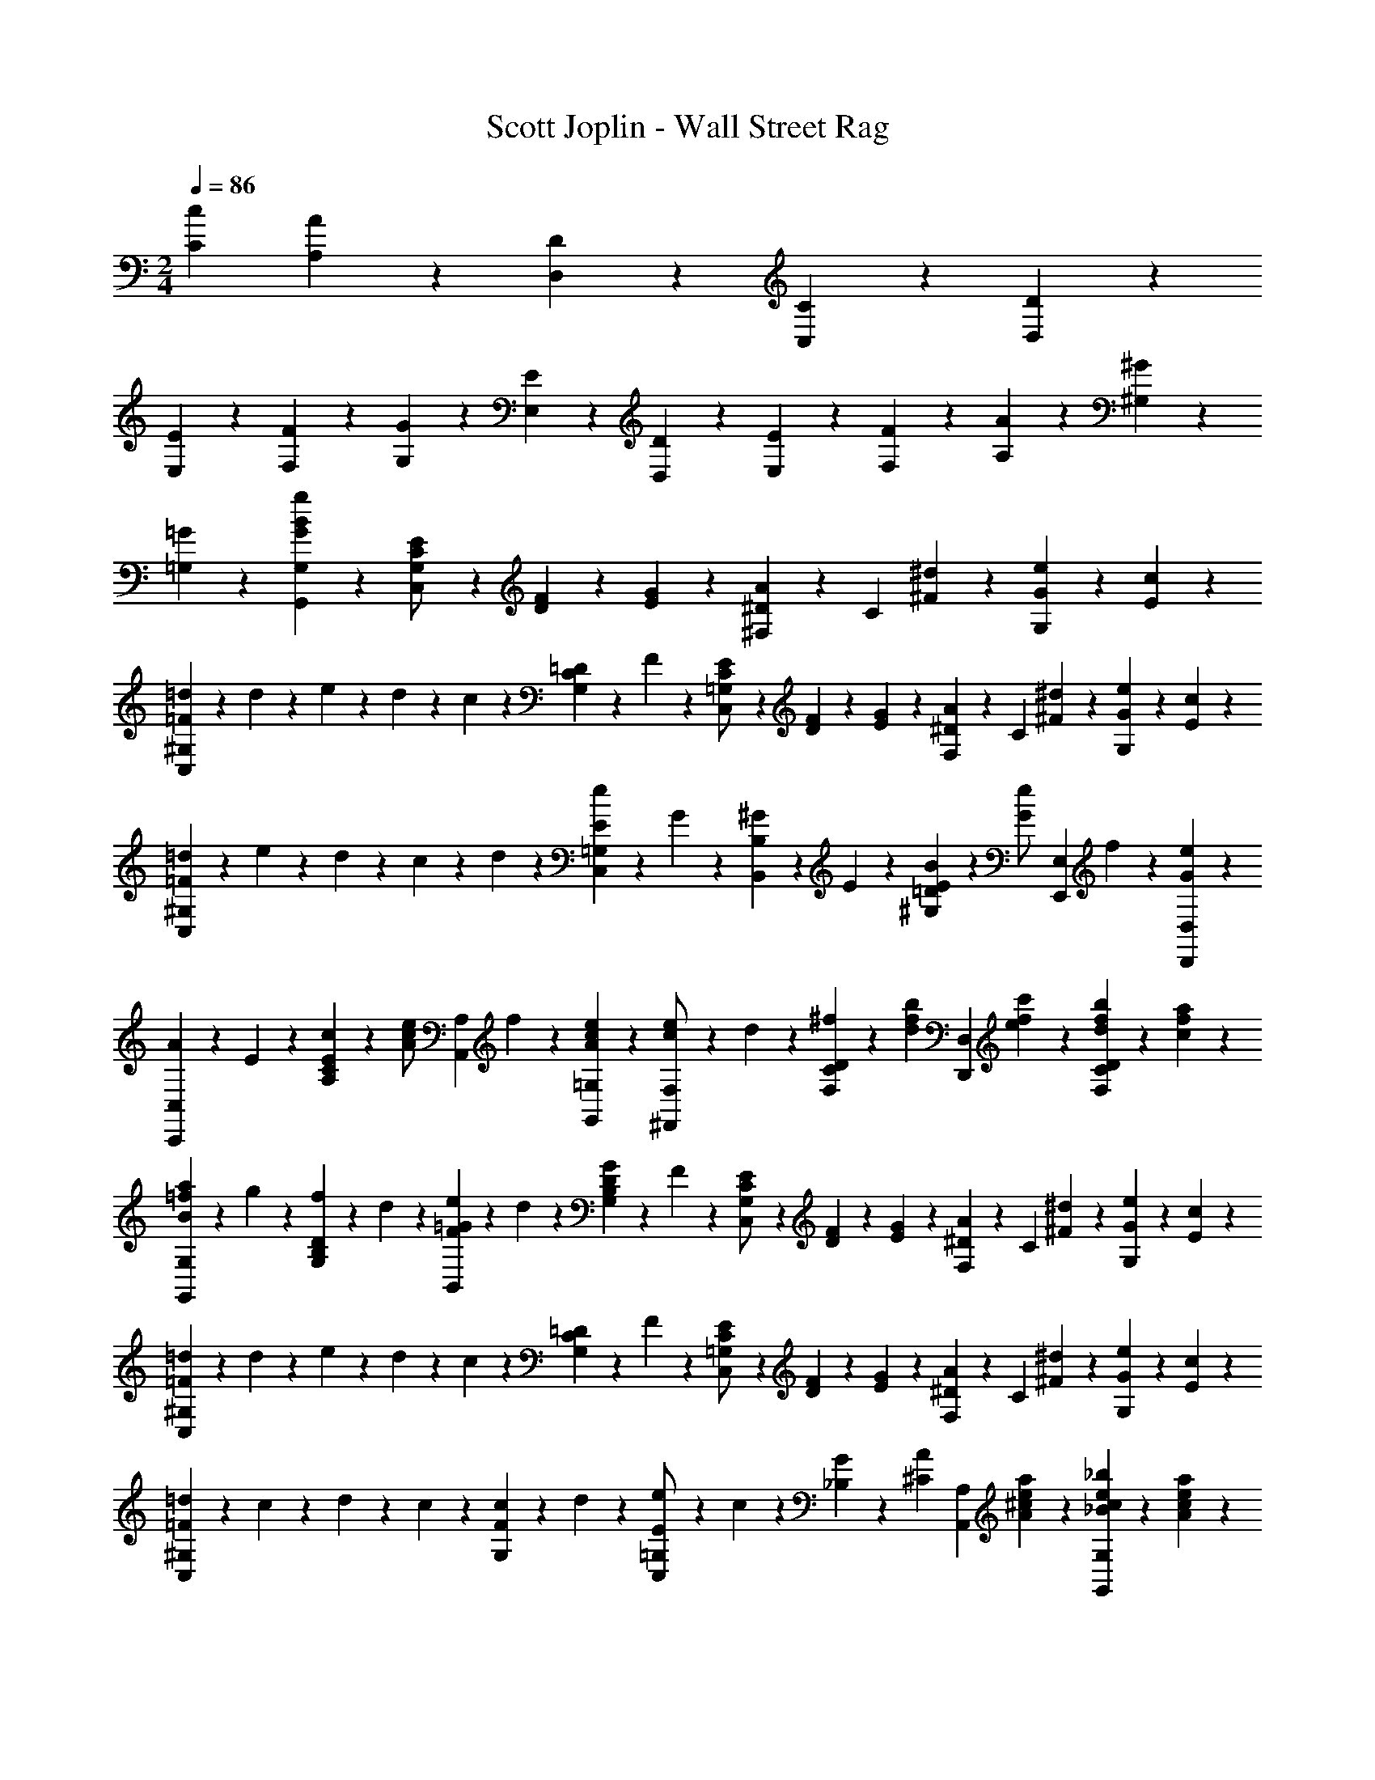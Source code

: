X: 1
T: Scott Joplin - Wall Street Rag
Z: ABC Generated by Starbound Composer
L: 1/4
M: 2/4
Q: 1/4=86
K: C
[z3/4cC] [A/6A,/6] z/12 [D/3D,/3] z/6 [C/6C,/6] z/12 [D/6D,/6] z/12 
[E/3E,/3] z/6 [F2/3F,2/3] z/3 [G/3G,/3] z/6 [E/3E,/3] z/6 [D/6D,/6] z/12 [E/6E,/6] z/12 [F/6F,/6] z/12 [A/3A,/3] z/6 [^G/6^G,/6] z/12 
[=G2/3=G,2/3] z/3 [G/3B/3g/3G,,/3G,/3] z2/3 [C/6E/6G,/2C,4/3] z/12 [D/6F/6] z/12 [E/6G/6] z/12 [^F,/6^D/3A/3] z/12 [z/4C/3] [^F/6^d/6] z/12 [G/6e/6G,/3] z/12 [E/6c/6] z/12 
[=d/3=F^G,C,4/3] z/6 d/6 z/12 e/6 z/12 d/6 z/12 c/6 z/12 [=D/6C/3G,/3] z/12 F/6 z/12 [C/6E/6=G,/2C,4/3] z/12 [D/6F/6] z/12 [E/6G/6] z/12 [F,/6^D/3A/3] z/12 [z/4C/3] [^F/6^d/6] z/12 [G/6e/6G,/3] z/12 [E/6c/6] z/12 
[=d/3=FC,^G,] z/6 e/6 z/12 d/6 z/12 c/6 z/12 d/6 z/12 [e/6E/3C,/3=G,/3] z/12 G/6 z/12 [^G/6B,,/3B,/3] z/12 E/6 z/12 [B/6E/3=D/3^G,/3] z/12 [z/4e/3G/2] [z/4E,,/3E,/3] f/6 z/12 [e/3G/3D,/3D,,/3] z/6 
[A/6C,,/3C,/3] z/12 E/6 z/12 [c/6E/3C/3A,/3] z/12 [z/4e/3c/2A/2] [z/4A,,/3A,/3] f/6 z/12 [e/3c/3A/3=G,/3G,,/3] z/6 [e/6^F,,/3F,/3c/2] z/12 d/6 z/12 [^f/6D/3C/3F,/3] z/12 [z/4d/3b/3f/3] [z/4D,,/3D,/3] [c'/6f/6e/6] z/12 [b/6f/6d/6C/3D/3F,/3] z/12 [c/6f/6a/6] z/12 
[B/6=f/6a/6G,,/3G,/3] z/12 g/6 z/12 [f/6D/3B,/3G,/3] z/12 d/6 z/12 [e/6=G/6F/6B,,/3] z/12 d/6 z/12 [G/6D/3B,/3G,/3] z/12 F/6 z/12 [C/6E/6G,/2C,4/3] z/12 [D/6F/6] z/12 [E/6G/6] z/12 [F,/6^D/3A/3] z/12 [z/4C/3] [^F/6^d/6] z/12 [G/6e/6G,/3] z/12 [E/6c/6] z/12 
[=d/3=F^G,C,4/3] z/6 d/6 z/12 e/6 z/12 d/6 z/12 c/6 z/12 [=D/6C/3G,/3] z/12 F/6 z/12 [C/6E/6=G,/2C,4/3] z/12 [D/6F/6] z/12 [E/6G/6] z/12 [F,/6^D/3A/3] z/12 [z/4C/3] [^F/6^d/6] z/12 [G/6e/6G,/3] z/12 [E/6c/6] z/12 
[=d/3=F^G,C,4/3] z/6 c/6 z/12 d/6 z/12 c/3 z/6 [c/6F/3G,/3] z/12 d/6 z/12 [e/6=G,/3E/2C,2/3] z/12 c/6 z/12 [G/6_B,/3] z/12 [z/4^C/3A/3] [z/4A,,/3A,/3] [a/6A/6^c/6e/6] z/12 [_B/6_b/6e/6c/6G,/3G,,/3] z/12 [a/6A/6c/6e/6] z/12 
[e'/3e/3^f/3c'/3F,,/3F,/3] z/6 [d/6c'/6d'/6f/6=D/3=C/3F,/3] z/12 [z/4A/3a/3f/3=c/3] [z/4D,/3D/3] [^g/6^G/6] z/12 [A/6f/6a/6C/3C,/3] z/12 [c'/6f/6c/6] z/12 [e'/3=g/3e/3B,,/3=B,/3] z/6 [d'/6=f/6d/6F/3B,/3G,/3] z/12 [z/4a'/3f'/3a/3] [z/4G,,/3G,/3] [g'/6e'/6g/6] z/12 [e'/6g/6e/6F/3B,/3G,/3] z/12 [d/6f/6d'/6] z/12 
[C,/3C/3c'7/6e7/6c7/6] z/6 G,/3 z/6 [z/4C,/3] =G/6 z/12 [D/6B,/3G,/3] z/12 ^D/6 z/12 [C/6E/6G,/2C,4/3] z/12 [=D/6F/6] z/12 [E/6G/6] z/12 [F,/6^D/3A/3] z/12 [z/4C/3] [^F/6^d/6] z/12 [G/6e/6G,/3] z/12 [E/6c/6] z/12 
[=d/3=F^G,C,4/3] z/6 d/6 z/12 e/6 z/12 d/6 z/12 c/6 z/12 [=D/6C/3G,/3] z/12 F/6 z/12 [C/6E/6=G,/2C,4/3] z/12 [D/6F/6] z/12 [E/6G/6] z/12 [F,/6^D/3A/3] z/12 [z/4C/3] [^F/6^d/6] z/12 [G/6e/6G,/3] z/12 [E/6c/6] z/12 
[=d/3=FC,^G,] z/6 e/6 z/12 d/6 z/12 c/6 z/12 d/6 z/12 [e/6E/3C,/3=G,/3] z/12 G/6 z/12 [^G/6B,,/3B,/3] z/12 E/6 z/12 [=B/6E/3=D/3^G,/3] z/12 [z/4e/3G/2] [z/4E,,/3E,/3] f/6 z/12 [e/3G/3D,/3D,,/3] z/6 
[A/6C,,/3C,/3] z/12 E/6 z/12 [c/6E/3C/3A,/3] z/12 [z/4e/3c/2A/2] [z/4A,,/3A,/3] f/6 z/12 [e/3c/3A/3=G,/3G,,/3] z/6 [e/6F,,/3F,/3c/2] z/12 d/6 z/12 [^f/6D/3C/3F,/3] z/12 [z/4d/3=b/3f/3] [z/4D,,/3D,/3] [c'/6f/6e/6] z/12 [b/6f/6d/6C/3D/3F,/3] z/12 [c/6f/6a/6] z/12 
[B/6=f/6a/6G,,/3G,/3] z/12 g/6 z/12 [f/6D/3B,/3G,/3] z/12 d/6 z/12 [e/6=G/6F/6B,,/3] z/12 d/6 z/12 [G/6D/3B,/3G,/3] z/12 F/6 z/12 [C/6E/6G,/2C,4/3] z/12 [D/6F/6] z/12 [E/6G/6] z/12 [F,/6^D/3A/3] z/12 [z/4C/3] [^F/6^d/6] z/12 [G/6e/6G,/3] z/12 [E/6c/6] z/12 
[=d/3=F^G,C,4/3] z/6 d/6 z/12 e/6 z/12 d/6 z/12 c/6 z/12 [=D/6C/3G,/3] z/12 F/6 z/12 [C/6E/6=G,/2C,4/3] z/12 [D/6F/6] z/12 [E/6G/6] z/12 [F,/6^D/3A/3] z/12 [z/4C/3] [^F/6^d/6] z/12 [G/6e/6G,/3] z/12 [E/6c/6] z/12 
[=d/3=F^G,C,4/3] z/6 c/6 z/12 d/6 z/12 c/3 z/6 [c/6F/3G,/3] z/12 d/6 z/12 [e/6=G,/3E/2C,2/3] z/12 c/6 z/12 [G/6_B,/3] z/12 [z/4^C/3A/3] [z/4A,,/3A,/3] [a/6A/6^c/6e/6] z/12 [_B/6_b/6e/6c/6G,/3G,,/3] z/12 [a/6A/6c/6e/6] z/12 
[e'/3e/3^f/3c'/3F,,/3F,/3] z/6 [d/6c'/6d'/6f/6=D/3=C/3F,/3] z/12 [z/4A/3a/3f/3=c/3] [z/4D,/3D/3] [^g/6^G/6] z/12 [A/6f/6a/6C/3C,/3] z/12 [c'/6f/6c/6] z/12 [e'/3=g/3e/3B,,/3=B,/3] z/6 [d'/6=f/6d/6F/3B,/3G,/3] z/12 [z/4a'/3f'/3a/3] [z/4G,,/3G,/3] [g'/6e'/6g/6] z/12 [e'/6g/6e/6F/3B,/3G,/3] z/12 [d/6f/6d'/6] z/12 
[C,/3C/3c'ec] z/6 G,/3 z/6 [z/2C,2/3] [c/6c'/6e/3] z/12 [B/6b/6] z/12 [a/3A/3c/3f/3=F,,/3=F,/3] z/6 [A/3a/3f/3c/3F/3C/3A,/3] z/6 [c'/3c/3f/3a/3F,,/3F,/3] z/6 [c/3c'/3a/3^f/3^D,/3^D,,/3] z/6 
[z/2c'2/3g2/3c2/3E,,2/3E,2/3] [C/3G,/3E/3] z/6 [=b/3c2/3f2/3D,,2/3D,2/3] z/6 [a/3^D/3C/3^F/3] z/6 [a/2c2/3=f2/3=D,,2/3=D,2/3] [z/4=D/3C/3=F/3] a/6 z/12 [a/6f2/3=B2/3G,,,2/3G,,2/3] z/12 g/6 z/12 [b/6D/3B,/3F/3] z/12 a/6 z/12 
[a/2c2/3e2/3C,,2/3C,2/3] [z/4C/3G,/3E/3] a/6 z/12 [a/6c/3e/3E,,/3E,/3] z/12 g/6 z/12 [c/6c'/6e/3C,/3C,,/3] z/12 [_b/6_B/6] z/12 [a/3A/3c/3f/3F,,/3F,/3] z/6 [A/3a/3f/3c/3F/3C/3A,/3] z/6 [c'/3c/3f/3a/3F,,/3F,/3] z/6 [c/3c'/3a/3^f/3^D,/3^D,,/3] z/6 
[z/2c'2/3g2/3c2/3E,,2/3E,2/3] [C/3G,/3E/3] z/6 [=b/3c2/3f2/3D,,2/3D,2/3] z/6 [a/3^D/3C/3^F/3] z/6 [a/3=f/3c/3=D,,/3=D,/3] z/6 [c/3e/3a/3E,/3E,,/3] z/6 [^g/2d2/3e2/3E,,2/3E,2/3] [z/4=D/3^G,/3E/3] b/6 z/12 
[A,,/6A,/6c2/3e2/3a2/3] z/12 E,/6 z/12 C,/6 z/12 A,,/6 z/12 [a/6e/3c/3C,,2/3C,2/3] z/12 =g/6 z/12 [c/6c'/6e/3] z/12 [_b/6B/6] z/12 [a/3A/3c/3f/3F,,/3F,/3] z/6 [A/3a/3f/3c/3=F/3C/3A,/3] z/6 [c'/3c/3f/3a/3F,,/3F,/3] z/6 [c/3c'/3a/3^f/3^D,/3^D,,/3] z/6 
[z/2c'2/3g2/3c2/3E,,2/3E,2/3] [C/3=G,/3E/3] z/6 [=b/3c2/3f2/3D,,2/3D,2/3] z/6 [a/3^D/3C/3^F/3] z/6 [a/2c2/3=f2/3=D,,2/3=D,2/3] [z/4=D/3C/3=F/3] a/6 z/12 [a/6f2/3=B2/3G,,,2/3G,,2/3] z/12 g/6 z/12 [b/6D/3B,/3F/3] z/12 a/6 z/12 
[a/2c2/3e2/3C,,2/3C,2/3] [z/4C/3G,/3E/3] a/6 z/12 [a/6c/3e/3E,,/3E,/3] z/12 g/6 z/12 [c/6C/6E,/3G,/3] z/12 [d/6D/6] z/12 [^F,,/6^d2/3^D2/3A2/3c2/3] z/12 A,,/6 z/12 ^F,/3 z/6 [^D,/6^F2/3^f2/3c2/3A2/3] z/12 F,/6 z/12 D/3 z/6 
[F/6a4/3A4/3c4/3d4/3] z/12 D/6 z/12 C/6 z/12 A,/6 z/12 D/6 z/12 C/6 z/12 A,/6 z/12 F,/6 z/12 [a/3A/3e2/3c2/3G,2/3] z/6 [g/3=G/3E/3C/3] z/6 [e/6B/6G/6G,,2/3] z/12 [z/4=d/3B/2=F/2] [z/4G,/3] e/6 z/12 
[E/3c/3C,/3G,/3] z/6 [e/6E/6] z/12 [F/6=f/6] z/12 [^f/6^F/6] z/12 [G/6g/6] z/12 [c'/6e/6c/6C,,/3C,/3] z/12 [_B/6e/6_b/6] z/12 [a/3A/3c/3=f/3=F,,/3=F,/3] z/6 [A/3a/3f/3c/3=F/3C/3A,/3] z/6 [c'/3c/3f/3a/3F,,/3F,/3] z/6 [c/3c'/3a/3^f/3D,/3^D,,/3] z/6 
[z/2c'2/3g2/3c2/3E,,2/3E,2/3] [C/3G,/3E/3] z/6 [=b/3c2/3f2/3D,,2/3D,2/3] z/6 [a/3D/3C/3^F/3] z/6 [a/2c2/3=f2/3=D,,2/3=D,2/3] [z/4=D/3C/3=F/3] a/6 z/12 [a/6f2/3=B2/3G,,,2/3G,,2/3] z/12 g/6 z/12 [b/6D/3B,/3F/3] z/12 a/6 z/12 
[a/2c2/3e2/3C,,2/3C,2/3] [z/4C/3G,/3E/3] a/6 z/12 [a/6c/3e/3E,,/3E,/3] z/12 g/6 z/12 [c/6c'/6e/3C,/3C,,/3] z/12 [_b/6_B/6] z/12 [a/3A/3c/3f/3F,,/3F,/3] z/6 [A/3a/3f/3c/3F/3C/3A,/3] z/6 [c'/3c/3f/3a/3F,,/3F,/3] z/6 [c/3c'/3a/3^f/3^D,/3^D,,/3] z/6 
[z/2c'2/3g2/3c2/3E,,2/3E,2/3] [C/3G,/3E/3] z/6 [=b/3c2/3f2/3D,,2/3D,2/3] z/6 [a/3^D/3C/3^F/3] z/6 [a/3=f/3c/3=D,,/3=D,/3] z/6 [c/3e/3a/3E,/3E,,/3] z/6 [^g/2d2/3e2/3E,,2/3E,2/3] [z/4=D/3^G,/3E/3] b/6 z/12 
[A,,/6A,/6c2/3e2/3a2/3] z/12 E,/6 z/12 C,/6 z/12 A,,/6 z/12 [a/6e/3c/3C,,2/3C,2/3] z/12 =g/6 z/12 [c/6c'/6e/3] z/12 [_b/6B/6] z/12 [a/3A/3c/3f/3F,,/3F,/3] z/6 [A/3a/3f/3c/3=F/3C/3A,/3] z/6 [c'/3c/3f/3a/3F,,/3F,/3] z/6 [c/3c'/3a/3^f/3^D,/3^D,,/3] z/6 
[z/2c'2/3g2/3c2/3E,,2/3E,2/3] [C/3=G,/3E/3] z/6 [=b/3c2/3f2/3D,,2/3D,2/3] z/6 [a/3^D/3C/3^F/3] z/6 [a/2c2/3=f2/3=D,,2/3=D,2/3] [z/4=D/3C/3=F/3] a/6 z/12 [a/6f2/3=B2/3G,,,2/3G,,2/3] z/12 g/6 z/12 [b/6D/3B,/3F/3] z/12 a/6 z/12 
[a/2c2/3e2/3C,,2/3C,2/3] [z/4C/3G,/3E/3] a/6 z/12 [a/6c/3e/3E,,/3E,/3] z/12 g/6 z/12 [c/6C/6E,/3G,/3] z/12 [d/6D/6] z/12 [^F,,/6^d2/3^D2/3A2/3c2/3] z/12 A,,/6 z/12 ^F,/3 z/6 [^D,/6^F2/3^f2/3c2/3A2/3] z/12 F,/6 z/12 D/3 z/6 
[F/6a4/3A4/3c4/3d4/3] z/12 D/6 z/12 C/6 z/12 A,/6 z/12 D/6 z/12 C/6 z/12 A,/6 z/12 F,/6 z/12 [a/3A/3e2/3c2/3G,2/3] z/6 [g/3G/3E/3C/3] z/6 [e/6B/6G/6G,,2/3] z/12 [z/4=d/3B/2=F/2] [z/4G,/3] e/6 z/12 
[C,/3G,2/3Ec] z/6 G,,/3 z/6 [G,/3C,,2/3] z/6 [G/6E/3_B,/3] z/12 ^G/6 z/12 [A/6F/6A,/3C,/3=F,,2/3] z/12 [_B/6=G/6] z/12 [A/6c/6A,/3=F,/3C,/3] z/12 [z/4F/3A/3] [z/4C,,2/3] [C/6F/6A/6] z/12 [=D/3F/3A/3F,/3C,/3] z/6 
[A/6F/6F,,2/3] z/12 [C/6F/6A/6] z/12 [A/6F/6^C/6F,/3C,/3] z/12 [z/4D/3F/3A/3] [z/4C,,2/3] [z/4^D/3F/3A/3] [z/4C,/3F,/3] [z/4A/3F/3=D2/3] [z/4_B,,,/3] G/6 z/12 [F/6_B,,/3] z/12 [z/4C/3F/3G/3] [z/4B,,,/3] [F,/6C/6] z/12 [G,/6C/6B,,/3] z/12 [z/4A,17/12=C17/12] 
[z/4F,,2/3] =f/6 z/12 [e/6a/6A,/3F,/3C,/3] z/12 [z/4d/3a/3] [z/4C,,2/3] [B/6d/6] z/12 [A/6c/6C,/3E,/3B,/3] z/12 [G/6B/6] z/12 [A/6F/6A,/3C,/3F,,2/3] z/12 [B/6G/6] z/12 [A/6c/6A,/3F,/3C,/3] z/12 [z/4F/3A/3] [z/4C,,2/3] [C/6F/6A/6] z/12 [D/3F/3A/3F,/3C,/3] z/6 
[A/6F/6F,,2/3] z/12 [C/6F/6A/6] z/12 [A/6F/6^C/6F,/3] z/12 [z/4D/3F/3A/3] [z/4^F,,2/3] [z/4=C/3^D/3A/3] [z/4^F,/3] [z/4A/3E/3C2/3] [z/4G,,/3] G/6 z/12 [^F/6G,/3] z/3 [G/12=F/6=B/6G,,/3] z/6 [z/4e/3B/3G/3] [z/4G,/3] [d/6B/6F/6] z/12 
[d/3_B2/3E2/3C,2/3] z/6 c/3 z/6 [G/3E2/3B,2/3C,,2/3C,2/3] z/6 ^G/3 z/6 [A/6F/6A,/3C,/3=F,,2/3] z/12 [B/6=G/6] z/12 [A/6c/6A,/3=F,/3C,/3] z/12 [z/4F/3A/3] [z/4C,,2/3] [C/6F/6A/6] z/12 [=D/3F/3A/3F,/3C,/3] z/6 
[A/6F/6F,,2/3] z/12 [C/6F/6A/6] z/12 [A/6F/6^C/6F,/3C,/3] z/12 [z/4D/3F/3A/3] [z/4C,2/3] [z/4^D/3F/3A/3] [z/4A,/3F,/3] [z/4A/3F/3=D2/3] [z/4B,,/3] G/6 z/12 [F/6=D,/3] z/12 [z/4G/2F/2D/2] [B,,/3B,/3] z/6 [D/3E/3^G/3B,/3B,,/3] z/6 
[z/4A,/3A,,2/3E7/6C7/6] [A/6^c/6] z/12 [e/6c/6E,/3A,/3] z/12 [z/4c/3a/3] [z/4G,/3G,,2/3] [E/6C/6] z/12 [A/3C/3E,/3A,/3] z/6 [D/3A/3^F,,/3^F,/3] z/6 [d/6=c/6^F/6=C/3F,/3D,/3] z/12 [z/4^d/3c/3F/3] [z/4D,,/3D,/3] =d/6 z/12 [_b/6^f/6d/6D/3C/3F,/3] z/12 [c/6f/6a/6] z/12 
[a/6=f/6G,,/3G,/3=B/2] z/12 d/6 z/12 [f/6D/3=B,/3G,/3] z/12 [z/4g/3f/3B/2] [z/4D,,/3D,/3] a/6 z/12 [g/3f/3B/3^D,/3^D,,/3] z/6 [a/6E,,/3E,/3e/2c/2] z/12 g/6 z/12 [e/6E/3C/3_B,/3] z/12 [z/4c'/3c/2e/2] [z/4C,,/3C,/3] b/6 z/12 [d/6_B/3E/3C/3B,/3] z/12 e/6 z/12 
[=F,,/3=F,/3f7/6c7/6A7/6] z/6 [E,,/6E,/6] z/12 [=D,,/6=D,/6] z/12 [z/4C,2/3C,,2/3] [A,/6=F/6] z/12 [=G/6E/3B,/3] z/12 ^G/6 z/12 [A/6F/6A,/3C,/3F,,2/3] z/12 [B/6=G/6] z/12 [A/6c/6A,/3F,/3C,/3] z/12 [z/4F/3A/3] [z/4C,,2/3] [C/6F/6A/6] z/12 [D/3F/3A/3F,/3C,/3] z/6 
[A/6F/6F,,2/3] z/12 [C/6F/6A/6] z/12 [A/6F/6^C/6F,/3C,/3] z/12 [z/4D/3F/3A/3] [z/4C,,2/3] [z/4^D/3F/3A/3] [z/4C,/3F,/3] [z/4A/3F/3=D2/3] [z/4B,,,/3] G/6 z/12 [F/6B,,/3] z/12 [z/4C/3F/3G/3] [z/4B,,,/3] [F,/6C/6] z/12 [G,/6C/6B,,/3] z/12 [z/4A,17/12=C17/12] 
[z/4F,,2/3] f/6 z/12 [e/6a/6A,/3F,/3C,/3] z/12 [z/4d/3a/3] [z/4C,,2/3] [B/6d/6] z/12 [A/6c/6C,/3E,/3B,/3] z/12 [G/6B/6] z/12 [A/6F/6A,/3C,/3F,,2/3] z/12 [B/6G/6] z/12 [A/6c/6A,/3F,/3C,/3] z/12 [z/4F/3A/3] [z/4C,,2/3] [C/6F/6A/6] z/12 [D/3F/3A/3F,/3C,/3] z/6 
[A/6F/6F,,2/3] z/12 [C/6F/6A/6] z/12 [A/6F/6^C/6F,/3] z/12 [z/4D/3F/3A/3] [z/4^F,,2/3] [z/4=C/3^D/3A/3] [z/4^F,/3] [z/4A/3E/3C2/3] [z/4G,,/3] G/6 z/12 [^F/6G,/3] z/3 [G/12=F/6=B/6G,,/3] z/6 [z/4e/3B/3G/3] [z/4G,/3] [d/6B/6F/6] z/12 
[d/3_B2/3E2/3C,2/3] z/6 c/3 z/6 [G/3E2/3B,2/3C,,2/3C,2/3] z/6 ^G/3 z/6 [A/6F/6A,/3C,/3=F,,2/3] z/12 [B/6=G/6] z/12 [A/6c/6A,/3=F,/3C,/3] z/12 [z/4F/3A/3] [z/4C,,2/3] [C/6F/6A/6] z/12 [=D/3F/3A/3F,/3C,/3] z/6 
[A/6F/6F,,2/3] z/12 [C/6F/6A/6] z/12 [A/6F/6^C/6F,/3C,/3] z/12 [z/4D/3F/3A/3] [z/4C,2/3] [z/4^D/3F/3A/3] [z/4A,/3F,/3] [z/4A/3F/3=D2/3] [z/4B,,/3] G/6 z/12 [F/6D,/3] z/12 [z/4G/2F/2D/2] [B,,/3B,/3] z/6 [D/3E/3^G/3B,/3B,,/3] z/6 
[z/4A,/3A,,2/3E7/6C7/6] [A/6^c/6] z/12 [e/6c/6E,/3A,/3] z/12 [z/4c/3a/3] [z/4G,/3G,,2/3] [E/6C/6] z/12 [A/3C/3E,/3A,/3] z/6 [D/3A/3^F,,/3^F,/3] z/6 [d/6=c/6^F/6=C/3F,/3D,/3] z/12 [z/4^d/3c/3F/3] [z/4D,,/3D,/3] =d/6 z/12 [b/6^f/6d/6D/3C/3F,/3] z/12 [c/6f/6a/6] z/12 
[a/6=f/6G,,/3G,/3=B/2] z/12 d/6 z/12 [f/6D/3=B,/3G,/3] z/12 [z/4g/3f/3B/2] [z/4D,,/3D,/3] a/6 z/12 [g/3f/3B/3^D,/3^D,,/3] z/6 [a/6E,,/3E,/3e/2c/2] z/12 g/6 z/12 [e/6E/3C/3_B,/3] z/12 [z/4c'/3c/2e/2] [z/4C,,/3C,/3] b/6 z/12 [d/6_B/3E/3C/3B,/3] z/12 e/6 z/12 
[=F,,/3=F,/3Acf] z/6 A,,/6 z/12 C,/6 z/12 [F,,/3F,/3] z/6 [d/6^F,/3^F,,/3] z/12 ^d/6 z/12 [e/6G,,/3G,/3] z/12 [d'/6g/6b/6c'/6] z/12 [=d/6E/3C/3B,/3] z/12 ^d/6 z/12 [e/6C,,/3C,/3] z/12 [c'/6g/6b/6d'/6] z/12 [=d/6E/3C/3B,/3] z/12 ^d/6 z/12 
[e/6G,,/3G,/3] z/12 [z/4c'/3g/3b/3d'/3] [z/4E/3C/3B,/3] [z/4c'/3b/3a/3] [z/4C,/3C/3] g/6 z/12 [=d/6B,/3B,,/3] z/12 e/6 z/12 [f/6A,,/3A,/3] z/12 [d'/6c'/6a/6] z/12 [d/6=F/3C/3A,/3] z/12 e/6 z/12 [f/6C,,/3C,/3] z/12 [d'/6c'/6a/6] z/12 [d/6F/3C/3A,/3] z/12 e/6 z/12 
[f/6=F,,/3=F,/3] z/12 [z/4c'/3a/3g/3] [z/4F/3C/3A,/3] [z/4c'/3a/3g/3] [z/4C/3C,/3] f/6 z/12 [e/6F/3C/3A,/3] z/12 f/6 z/12 [^f/6A,,/3A,/3] z/12 [^d'/6c'/6a/6] z/12 [e/6D/3C/3^F,/3] z/12 =f/6 z/12 [^f/6=D,/3D/3] z/12 [d'/6c'/6a/6] z/12 [e/6C/3C,/3] z/12 [=d'/6a/6f/6] z/12 
[d'/6b/6g/6B,,/3B,/3] z/12 [z/4d'/3b/3a/3] [z/4D/3B,/3G,/3] [z/4a/3b/3d'/3] [z/4G,,/3G,/3] g/6 z/12 [a/6D/3B,/3G,/3] z/12 b/6 z/12 [=b/6^G,,/3^G,/3] z/12 [e'/6d'/6] z/12 [^g/6E/3D/3=B,/3] z/12 a/6 z/12 [b/6E,,/3E,/3] z/12 [e'/6d'/6] z/12 [g/6E/3D/3G,/3] z/12 [e'/6d'/6b/6] z/12 
[A,,/3A,/3e'2/3c'2/3a2/3] z/6 [E/3C/3A,/3] z/6 [c'/3c/3^d/3f/3A,,/3A,/3] z/6 [=d/6F,/3^F,,/3] z/12 ^d/6 z/12 [e/6=G,,/3=G,/3] z/12 [c'/6=g/6_b/6d'/6] z/12 [=d/6E/3C/3_B,/3] z/12 ^d/6 z/12 [e/6C,,/3C,/3] z/12 [c'/6g/6b/6d'/6] z/12 [=d/6E/3C/3B,/3] z/12 ^d/6 z/12 
[e/6G,,/3G,/3] z/12 [z/4c'/3g/3b/3d'/3] [z/4E/3C/3B,/3] [z/4c'/3b/3a/3] [z/4C,/3C/3] g/6 z/12 [=d/6B,/3B,,/3] z/12 e/6 z/12 [=f/6A,,/3A,/3] z/12 [d'/6c'/6a/6] z/12 [d/6F/3C/3A,/3] z/12 e/6 z/12 [f/6C,,/3C,/3] z/12 [d'/6c'/6a/6] z/12 [d/6F/3C/3A,/3] z/12 e/6 z/12 
[f/6=F,,/3=F,/3] z/12 [z/4c'/3a/3g/3] [z/4F/3C/3A,/3] [z/4c'/3a/3g/3] [z/4C,/3C/3] f/6 z/12 [e/6F/3C/3A,/3] z/12 f/6 z/12 [^f/6A,,/3A,/3] z/12 [^d'/6c'/6a/6] z/12 [e/6C/3D/3^F,/3] z/12 =f/6 z/12 [^f/6D,/3D/3] z/12 [d'/6c'/6a/6] z/12 [e/6C,/3C/3] z/12 [=d'/6a/6=f/6] z/12 
[d'/6b/6g/6B,,/3B,/3] z/12 [z/4d'/3b/3a/3] [z/4D/3B,/3G,/3] [z/4d'/3b/3a/3] [z/4D,/3D/3] [d'/6b/6g/6] z/12 [f'/3=b/3^g/3^C/3^C,/3] z/6 [f'/6c'/6=C,/3=C/3a2/3] z/12 d'/6 z/12 [c'/6F/3C/3A,/3] z/12 a/6 z/12 [a/6c/6e/6C,,/3C,/3] z/12 [z/4=g/3e/2B/2] [z/4E/3C/3B,/3] c'/6 z/12 
[F,,/3=F,/3cAf] z/6 A,,/6 z/12 C,/6 z/12 [F,,/3F,/3] z/6 [d/6^F,/3^F,,/3] z/12 ^d/6 z/12 [e/6G,,/3G,/3] z/12 [d'/6g/6_b/6c'/6] z/12 [=d/6E/3C/3B,/3] z/12 ^d/6 z/12 [e/6C,,/3C,/3] z/12 [c'/6g/6b/6d'/6] z/12 [=d/6E/3C/3B,/3] z/12 ^d/6 z/12 
[e/6G,,/3G,/3] z/12 [z/4c'/3g/3b/3d'/3] [z/4E/3C/3B,/3] [z/4c'/3b/3a/3] [z/4C,/3C/3] g/6 z/12 [=d/6B,/3B,,/3] z/12 e/6 z/12 [f/6A,,/3A,/3] z/12 [d'/6c'/6a/6] z/12 [d/6F/3C/3A,/3] z/12 e/6 z/12 [f/6C,,/3C,/3] z/12 [d'/6c'/6a/6] z/12 [d/6F/3C/3A,/3] z/12 e/6 z/12 
[f/6=F,,/3=F,/3] z/12 [z/4c'/3a/3g/3] [z/4F/3C/3A,/3] [z/4c'/3a/3g/3] [z/4C/3C,/3] f/6 z/12 [e/6F/3C/3A,/3] z/12 f/6 z/12 [^f/6A,,/3A,/3] z/12 [^d'/6c'/6a/6] z/12 [e/6D/3C/3^F,/3] z/12 =f/6 z/12 [^f/6D,/3D/3] z/12 [d'/6c'/6a/6] z/12 [e/6C/3C,/3] z/12 [=d'/6a/6f/6] z/12 
[d'/6b/6g/6B,,/3B,/3] z/12 [z/4d'/3b/3a/3] [z/4D/3B,/3G,/3] [z/4a/3b/3d'/3] [z/4G,,/3G,/3] g/6 z/12 [a/6D/3B,/3G,/3] z/12 b/6 z/12 [=b/6^G,,/3^G,/3] z/12 [e'/6d'/6] z/12 [^g/6E/3D/3=B,/3] z/12 a/6 z/12 [b/6E,,/3E,/3] z/12 [e'/6d'/6] z/12 [g/6E/3D/3G,/3] z/12 [e'/6d'/6b/6] z/12 
[A,,/3A,/3e'2/3c'2/3a2/3] z/6 [E/3C/3A,/3] z/6 [c'/3c/3^d/3f/3A,,/3A,/3] z/6 [=d/6F,/3^F,,/3] z/12 ^d/6 z/12 [e/6=G,,/3=G,/3] z/12 [c'/6=g/6_b/6d'/6] z/12 [=d/6E/3C/3_B,/3] z/12 ^d/6 z/12 [e/6C,,/3C,/3] z/12 [c'/6g/6b/6d'/6] z/12 [=d/6E/3C/3B,/3] z/12 ^d/6 z/12 
[e/6G,,/3G,/3] z/12 [z/4c'/3g/3b/3d'/3] [z/4E/3C/3B,/3] [z/4c'/3b/3a/3] [z/4C,/3C/3] g/6 z/12 [=d/6B,/3B,,/3] z/12 e/6 z/12 [=f/6A,,/3A,/3] z/12 [d'/6c'/6a/6] z/12 [d/6F/3C/3A,/3] z/12 e/6 z/12 [f/6C,,/3C,/3] z/12 [d'/6c'/6a/6] z/12 [d/6F/3C/3A,/3] z/12 e/6 z/12 
[f/6=F,,/3=F,/3] z/12 [z/4c'/3a/3g/3] [z/4F/3C/3A,/3] [z/4c'/3a/3g/3] [z/4C,/3C/3] f/6 z/12 [e/6F/3C/3A,/3] z/12 f/6 z/12 [^f/6A,,/3A,/3] z/12 [^d'/6c'/6a/6] z/12 [e/6C/3D/3^F,/3] z/12 =f/6 z/12 [^f/6D,/3D/3] z/12 [d'/6c'/6a/6] z/12 [e/6C,/3C/3] z/12 [=d'/6a/6=f/6] z/12 
[d'/6b/6g/6B,,/3B,/3] z/12 [z/4d'/3b/3a/3] [z/4D/3B,/3G,/3] [z/4d'/3b/3a/3] [z/4D,/3D/3] [d'/6b/6g/6] z/12 [f'/3=b/3^g/3^C/3^C,/3] z/6 [f'/6c'/6=C,/3=C/3a2/3] z/12 d'/6 z/12 [c'/6F/3C/3A,/3] z/12 a/6 z/12 [a/6c/6e/6C,,/3C,/3] z/12 [z/4=g/3e/2B/2] [z/4E/3C/3B,/3] c'/6 z/12 
[F,,/3=F,/3A2/3c2/3f2/3] z/6 C,/3 z/6 [f'/3f/3a/3c'/3F,,/3] 
